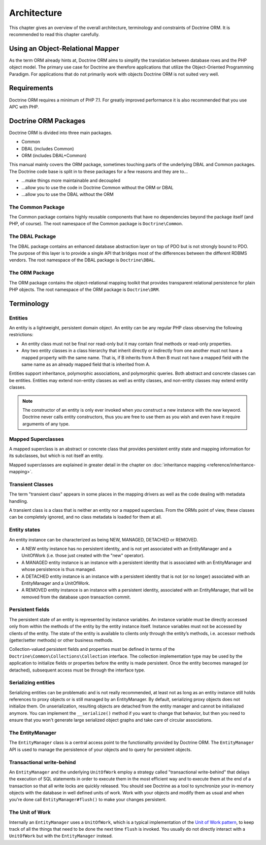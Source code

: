 Architecture
============

This chapter gives an overview of the overall architecture,
terminology and constraints of Doctrine ORM. It is recommended to
read this chapter carefully.

Using an Object-Relational Mapper
---------------------------------

As the term ORM already hints at, Doctrine ORM aims to simplify the
translation between database rows and the PHP object model. The
primary use case for Doctrine are therefore applications that
utilize the Object-Oriented Programming Paradigm. For applications
that do not primarily work with objects Doctrine ORM is not suited very
well.

Requirements
------------

Doctrine ORM requires a minimum of PHP 7.1. For greatly improved
performance it is also recommended that you use APC with PHP.

Doctrine ORM Packages
-------------------

Doctrine ORM is divided into three main packages.

-  Common
-  DBAL (includes Common)
-  ORM (includes DBAL+Common)

This manual mainly covers the ORM package, sometimes touching parts
of the underlying DBAL and Common packages. The Doctrine code base
is split in to these packages for a few reasons and they are to...


-  ...make things more maintainable and decoupled
-  ...allow you to use the code in Doctrine Common without the ORM
   or DBAL
-  ...allow you to use the DBAL without the ORM

The Common Package
~~~~~~~~~~~~~~~~~~

The Common package contains highly reusable components that have no
dependencies beyond the package itself (and PHP, of course). The
root namespace of the Common package is ``Doctrine\Common``.

The DBAL Package
~~~~~~~~~~~~~~~~

The DBAL package contains an enhanced database abstraction layer on
top of PDO but is not strongly bound to PDO. The purpose of this
layer is to provide a single API that bridges most of the
differences between the different RDBMS vendors. The root namespace
of the DBAL package is ``Doctrine\DBAL``.

The ORM Package
~~~~~~~~~~~~~~~

The ORM package contains the object-relational mapping toolkit that
provides transparent relational persistence for plain PHP objects.
The root namespace of the ORM package is ``Doctrine\ORM``.

Terminology
-----------

.. _terminology_entities:

Entities
~~~~~~~~

An entity is a lightweight, persistent domain object. An entity can
be any regular PHP class observing the following restrictions:

-  An entity class must not be final nor read-only but
   it may contain final methods or read-only properties.
-  Any two entity classes in a class hierarchy that inherit
   directly or indirectly from one another must not have a mapped
   property with the same name. That is, if B inherits from A then B
   must not have a mapped field with the same name as an already
   mapped field that is inherited from A.

Entities support inheritance, polymorphic associations, and
polymorphic queries. Both abstract and concrete classes can be
entities. Entities may extend non-entity classes as well as entity
classes, and non-entity classes may extend entity classes.

.. note::

    The constructor of an entity is only ever invoked when
    *you* construct a new instance with the *new* keyword. Doctrine
    never calls entity constructors, thus you are free to use them as
    you wish and even have it require arguments of any type.

Mapped Superclasses
~~~~~~~~~~~~~~~~~~~

A mapped superclass is an abstract or concrete class that provides persistent entity state and mapping information for its subclasses, but which is not itself an entity.

Mapped superclasses are explained in greater detail in the chapter on :doc:`inheritance mapping <reference/inheritance-mapping>`.

Transient Classes
~~~~~~~~~~~~~~~~~

The term "transient class" appears in some places in the mapping drivers as well as the code dealing with metadata handling.

A transient class is a class that is neither an entity nor a mapped superclass. From the ORMs point of view, these classes can be completely ignored, and no class metadata is loaded for them at all.

Entity states
~~~~~~~~~~~~~

An entity instance can be characterized as being NEW, MANAGED,
DETACHED or REMOVED.


-  A NEW entity instance has no persistent identity, and is not yet
   associated with an EntityManager and a UnitOfWork (i.e. those just
   created with the "new" operator).
-  A MANAGED entity instance is an instance with a persistent
   identity that is associated with an EntityManager and whose
   persistence is thus managed.
-  A DETACHED entity instance is an instance with a persistent
   identity that is not (or no longer) associated with an
   EntityManager and a UnitOfWork.
-  A REMOVED entity instance is an instance with a persistent
   identity, associated with an EntityManager, that will be removed
   from the database upon transaction commit.

.. _architecture_persistent_fields:

Persistent fields
~~~~~~~~~~~~~~~~~

The persistent state of an entity is represented by instance
variables. An instance variable must be directly accessed only from
within the methods of the entity by the entity instance itself.
Instance variables must not be accessed by clients of the entity.
The state of the entity is available to clients only through the
entity’s methods, i.e. accessor methods (getter/setter methods) or
other business methods.

Collection-valued persistent fields and properties must be defined
in terms of the ``Doctrine\Common\Collections\Collection``
interface. The collection implementation type may be used by the
application to initialize fields or properties before the entity is
made persistent. Once the entity becomes managed (or detached),
subsequent access must be through the interface type.

Serializing entities
~~~~~~~~~~~~~~~~~~~~

Serializing entities can be problematic and is not really
recommended, at least not as long as an entity instance still holds
references to proxy objects or is still managed by an EntityManager.
By default, serializing proxy objects does not initialize them. On
unserialization, resulting objects are detached from the entity
manager and cannot be initialiazed anymore. You can implement the
``__serialize()`` method if you want to change that behavior, but
then you need to ensure that you won't generate large serialized
object graphs and take care of circular associations.

The EntityManager
~~~~~~~~~~~~~~~~~

The ``EntityManager`` class is a central access point to the
functionality provided by Doctrine ORM. The ``EntityManager`` API is
used to manage the persistence of your objects and to query for
persistent objects.

Transactional write-behind
~~~~~~~~~~~~~~~~~~~~~~~~~~

An ``EntityManager`` and the underlying ``UnitOfWork`` employ a
strategy called "transactional write-behind" that delays the
execution of SQL statements in order to execute them in the most
efficient way and to execute them at the end of a transaction so
that all write locks are quickly released. You should see Doctrine
as a tool to synchronize your in-memory objects with the database
in well defined units of work. Work with your objects and modify
them as usual and when you're done call ``EntityManager#flush()``
to make your changes persistent.

.. _unit-of-work:

The Unit of Work
~~~~~~~~~~~~~~~~

Internally an ``EntityManager`` uses a ``UnitOfWork``, which is a
typical implementation of the
`Unit of Work pattern <https://martinfowler.com/eaaCatalog/unitOfWork.html>`_,
to keep track of all the things that need to be done the next time
``flush`` is invoked. You usually do not directly interact with a
``UnitOfWork`` but with the ``EntityManager`` instead.


